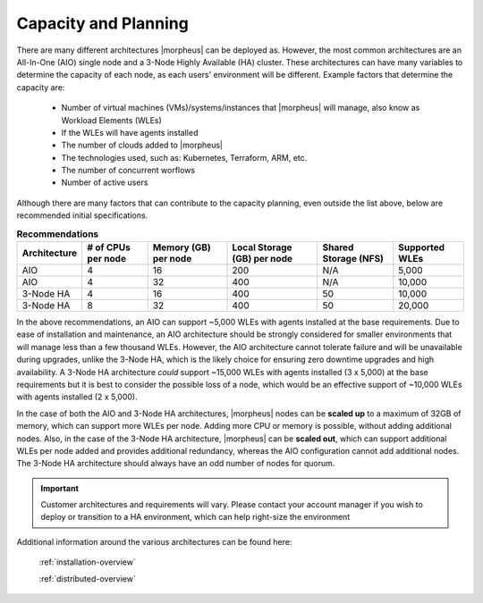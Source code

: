 Capacity and Planning
====================

There are many different architectures |morpheus| can be deployed as.  However, the most common architectures are an All-In-One (AIO) single node and a 3-Node Highly Available (HA) cluster. These architectures can have many variables to determine the capacity of each node, as each users' environment will be different.  Example factors that determine the capacity are:

    * Number of virtual machines (VMs)/systems/instances that |morpheus| will manage, also know as Workload Elements (WLEs)
    * If the WLEs will have agents installed
    * The number of clouds added to |morpheus|
    * The technologies used, such as: Kubernetes, Terraform, ARM, etc.
    * The number of concurrent worflows
    * Number of active users

Although there are many factors that can contribute to the capacity planning, even outside the list above, below are recommended initial specifications.

.. list-table:: **Recommendations**
   :widths: auto
   :header-rows: 1

   * - Architecture
     - # of CPUs per node
     - Memory (GB) per node
     - Local Storage (GB) per node
     - Shared Storage (NFS)
     - Supported WLEs
   * - AIO
     - 4
     - 16
     - 200
     - N/A
     - 5,000
   * - AIO
     - 4
     - 32
     - 400
     - N/A
     - 10,000
   * - 3-Node HA
     - 4
     - 16
     - 400
     - 50
     - 10,000
   * - 3-Node HA
     - 8
     - 32
     - 400
     - 50
     - 20,000

In the above recommendations, an AIO can support ~5,000 WLEs with agents installed at the base requirements.  Due to ease of installation and maintenance, an AIO architecture should be strongly considered for smaller environments that will manage less than a few thousand WLEs.  However, the AIO architecture cannot tolerate failure and will be unavailable during upgrades, unlike the 3-Node HA, which is the likely choice for ensuring zero downtime upgrades and high availability.  A 3-Node HA architecture *could* support ~15,000 WLEs with agents installed (3 x 5,000) at the base requirements but it is best to consider the possible loss of a node, which would be an effective support of ~10,000 WLEs with agents installed (2 x 5,000).

In the case of both the AIO and 3-Node HA architectures, |morpheus| nodes can be **scaled up** to a maximum of 32GB of memory, which can support more WLEs per node.  Adding more CPU or memory is possible, without adding additional nodes. Also, in the case of the 3-Node HA architecture, |morpheus| can be **scaled out**, which can support additional WLEs per node added and provides additional redundancy, whereas the AIO configuration cannot add additional nodes.  The 3-Node HA architecture should always have an odd number of nodes for quorum.

.. IMPORTANT:: Customer architectures and requirements will vary.  Please contact your account manager if you wish to deploy or transition to a HA environment, which can help right-size the environment

Additional information around the various architectures can be found here:

    :ref:`installation-overview`

    :ref:`distributed-overview`
